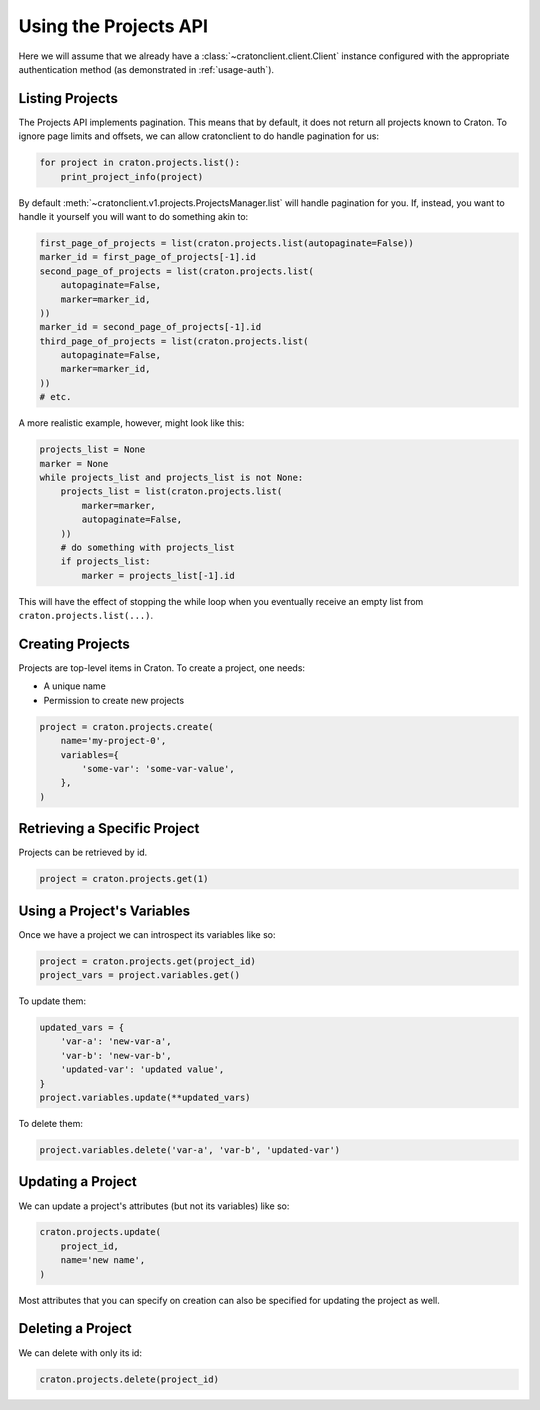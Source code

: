 ========================
 Using the Projects API
========================

Here we will assume that we already have a
:class:`~cratonclient.client.Client` instance configured with the appropriate
authentication method (as demonstrated in :ref:`usage-auth`).

Listing Projects
----------------

The Projects API implements pagination. This means that by default, it does not
return all projects known to Craton. To ignore page limits and offsets, we can
allow cratonclient to do handle pagination for us:

.. code-block:: python

   for project in craton.projects.list():
       print_project_info(project)

By default :meth:`~cratonclient.v1.projects.ProjectsManager.list` will handle
pagination for you. If, instead, you want to handle it yourself you will want
to do something akin to:

.. code-block:: python

    first_page_of_projects = list(craton.projects.list(autopaginate=False))
    marker_id = first_page_of_projects[-1].id
    second_page_of_projects = list(craton.projects.list(
        autopaginate=False,
        marker=marker_id,
    ))
    marker_id = second_page_of_projects[-1].id
    third_page_of_projects = list(craton.projects.list(
        autopaginate=False,
        marker=marker_id,
    ))
    # etc.

A more realistic example, however, might look like this:

.. code-block:: python

    projects_list = None
    marker = None
    while projects_list and projects_list is not None:
        projects_list = list(craton.projects.list(
            marker=marker,
            autopaginate=False,
        ))
        # do something with projects_list
        if projects_list:
            marker = projects_list[-1].id

This will have the effect of stopping the while loop when you eventually
receive an empty list from ``craton.projects.list(...)``.

Creating Projects
-----------------

Projects are top-level items in Craton. To create a project, one needs:

- A unique name

- Permission to create new projects


.. code-block:: python

    project = craton.projects.create(
        name='my-project-0',
        variables={
            'some-var': 'some-var-value',
        },
    )

Retrieving a Specific Project
-----------------------------

Projects can be retrieved by id.

.. code-block:: python

    project = craton.projects.get(1)

Using a Project's Variables
---------------------------

Once we have a project we can introspect its variables like so:

.. code-block:: python

    project = craton.projects.get(project_id)
    project_vars = project.variables.get()

To update them:

.. code-block:: python

    updated_vars = {
        'var-a': 'new-var-a',
        'var-b': 'new-var-b',
        'updated-var': 'updated value',
    }
    project.variables.update(**updated_vars)

To delete them:

.. code-block:: python

    project.variables.delete('var-a', 'var-b', 'updated-var')

Updating a Project
------------------

We can update a project's attributes (but not its variables) like so:

.. code-block:: python

    craton.projects.update(
        project_id,
        name='new name',
    )

Most attributes that you can specify on creation can also be specified for
updating the project as well.

Deleting a Project
------------------

We can delete with only its id:

.. code-block:: python

    craton.projects.delete(project_id)
